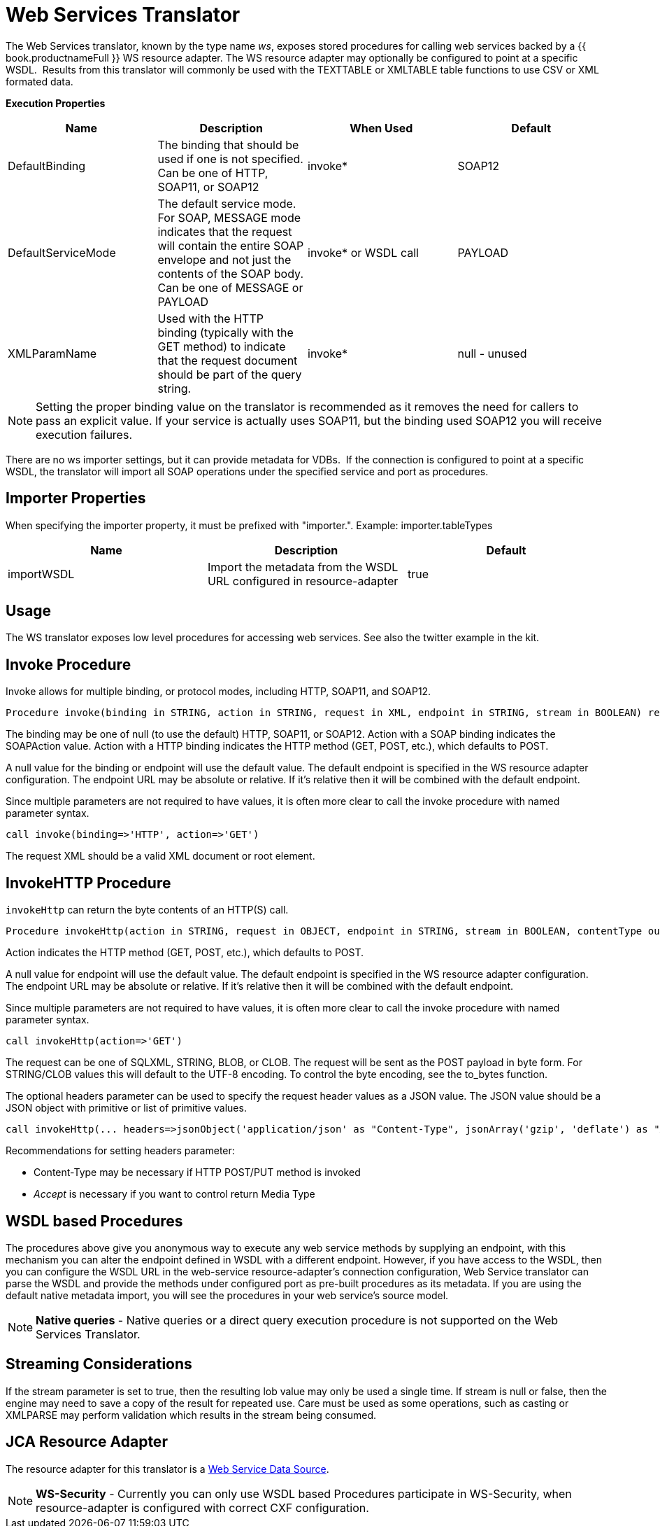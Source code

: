 
= Web Services Translator

The Web Services translator, known by the type name _ws_, exposes stored procedures for calling web services backed by a {{ book.productnameFull }} WS resource adapter. The WS resource adapter may optionally be configured to point at a specific WSDL.  Results from this translator will commonly be used with the TEXTTABLE or XMLTABLE table functions to use CSV or XML formated data.

*Execution Properties* 

|===
|Name |Description |When Used |Default

|DefaultBinding
|The binding that should be used if one is not specified. Can be one of HTTP, SOAP11, or SOAP12
|invoke*
|SOAP12

|DefaultServiceMode
|The default service mode. For SOAP, MESSAGE mode indicates that the request will contain the entire SOAP envelope and not just the contents of the SOAP body. Can be one of MESSAGE or PAYLOAD
|invoke* or WSDL call
|PAYLOAD

|XMLParamName
|Used with the HTTP binding (typically with the GET method) to indicate that the request document should be part of the query string.
|invoke*
|null - unused
|===

NOTE: Setting the proper binding value on the translator is recommended as it removes the need for callers to pass an explicit value. If your service is actually uses SOAP11, but the binding used SOAP12 you will receive execution failures.

There are no ws importer settings, but it can provide metadata for VDBs.  If the connection is configured to point at a specific WSDL, the translator will import all SOAP operations under the specified service and port as procedures.

== Importer Properties

When specifying the importer property, it must be prefixed with "importer.". Example: importer.tableTypes

|===
|Name |Description |Default

|importWSDL
|Import the metadata from the WSDL URL configured in resource-adapter
|true
|===

== Usage

The WS translator exposes low level procedures for accessing web services. See also the twitter example in the kit.

== Invoke Procedure

Invoke allows for multiple binding, or protocol modes, including HTTP, SOAP11, and SOAP12.

[source,sql]
----
Procedure invoke(binding in STRING, action in STRING, request in XML, endpoint in STRING, stream in BOOLEAN) returns XML
----

The binding may be one of null (to use the default) HTTP, SOAP11, or SOAP12. Action with a SOAP binding indicates the SOAPAction value. Action with a HTTP binding indicates the HTTP method (GET, POST, etc.), which defaults to POST.

A null value for the binding or endpoint will use the default value. The default endpoint is specified in the WS resource adapter configuration. The endpoint URL may be absolute or relative. If it’s relative then it will be combined with the default endpoint.

Since multiple parameters are not required to have values, it is often more clear to call the invoke procedure with named parameter syntax.

[source,sql]
----
call invoke(binding=>'HTTP', action=>'GET')
----

The request XML should be a valid XML document or root element.

== InvokeHTTP Procedure

`invokeHttp` can return the byte contents of an HTTP(S) call.

[source,sql]
----
Procedure invokeHttp(action in STRING, request in OBJECT, endpoint in STRING, stream in BOOLEAN, contentType out STRING, headers in CLOB) returns BLOB
----

Action indicates the HTTP method (GET, POST, etc.), which defaults to POST.

A null value for endpoint will use the default value. The default endpoint is specified in the WS resource adapter configuration. The endpoint URL may be absolute or relative. If it’s relative then it will be combined with the default endpoint.

Since multiple parameters are not required to have values, it is often more clear to call the invoke procedure with named parameter syntax.

[source,sql]
----
call invokeHttp(action=>'GET')
----

The request can be one of SQLXML, STRING, BLOB, or CLOB. The request will be sent as the POST payload in byte form. For STRING/CLOB values this will default to the UTF-8 encoding. To control the byte encoding, see the to_bytes function.

The optional headers parameter can be used to specify the request header values as a JSON value. The JSON value should be a JSON object with primitive or list of primitive values.

[source,sql]
----
call invokeHttp(... headers=>jsonObject('application/json' as "Content-Type", jsonArray('gzip', 'deflate') as "Accept-Encoding"))
----

Recommendations for setting headers parameter:

* Content-Type may be necessary if HTTP POST/PUT method is invoked
* _Accept_ is necessary if you want to control return Media Type

== WSDL based Procedures

The procedures above give you anonymous way to execute any web service methods by supplying an endpoint, with this mechanism you can alter the endpoint defined in WSDL with a different endpoint. However, if you have access to the WSDL, then you can configure the WSDL URL in the web-service resource-adapter’s connection configuration, Web Service translator can parse the WSDL and provide the methods under configured port as pre-built procedures as its metadata. If you are using the default native metadata import, you will see the procedures in your web service’s source model.

NOTE: *Native queries* - Native queries or a direct query execution procedure is not supported on the Web Services Translator.

== Streaming Considerations

If the stream parameter is set to true, then the resulting lob value may only be used a single time. If stream is null or false, then the engine may need to save a copy of the result for repeated use. Care must be used as some operations, such as casting or XMLPARSE may perform validation which results in the stream being consumed.

== JCA Resource Adapter

The resource adapter for this translator is a link:../admin/Web_Service_Data_Sources.adoc[Web Service Data Source].

NOTE: *WS-Security* - Currently you can only use WSDL based Procedures participate in WS-Security, when resource-adapter is configured with correct CXF configuration.

